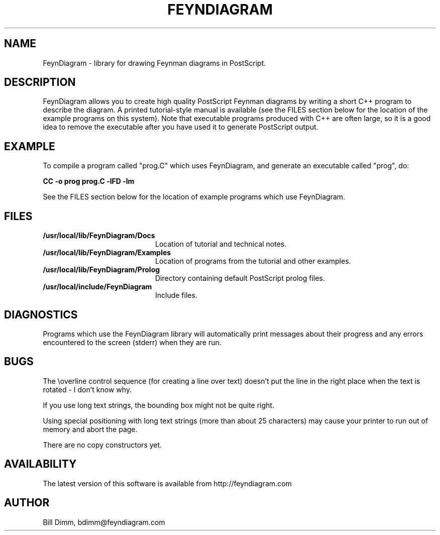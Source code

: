 .TH FEYNDIAGRAM 3C++ "3 June 1993"
.hy 0

.SH NAME
FeynDiagram - library for drawing Feynman diagrams in PostScript.

.SH DESCRIPTION
FeynDiagram allows you to create high quality PostScript Feynman diagrams
by writing a short C++ program to describe the diagram.
A printed tutorial-style manual is available (see the FILES section
below for the location of the example programs on this system).
Note that executable programs produced with C++ are often large, so it is
a good idea to remove the executable after you have used it to generate
PostScript output.

.SH EXAMPLE
To compile a program called "prog.C" which uses FeynDiagram, and generate
an executable called "prog", do:

.B "CC -o prog prog.C -lFD -lm"

See the FILES section below for the location of example programs which
use FeynDiagram.

.SH FILES
.PD 0
.TP 20
.BI /usr/local/lib/FeynDiagram/Docs
Location of tutorial and technical notes.
.TP
.BI /usr/local/lib/FeynDiagram/Examples
Location of programs from the tutorial and other examples.
.TP
.BI /usr/local/lib/FeynDiagram/Prolog
Directory containing default PostScript prolog files.
.TP
.BI /usr/local/include/FeynDiagram
Include files.

.SH DIAGNOSTICS
Programs which use the FeynDiagram library will automatically print
messages about their progress and any errors encountered to the screen
(stderr) when they are run.

.SH BUGS
The \\overline control sequence (for creating a line over text) doesn't
put the line in the right place when the text is rotated - I don't know why.

If you use long text strings, the bounding box might not be quite right.

Using special positioning with long text strings
(more than about 25 characters) may
cause your printer to run out of memory and abort the page.

There are no copy constructors yet.

.SH AVAILABILITY
The latest version of this software is available from
http://feyndiagram.com

.SH AUTHOR
Bill Dimm,  bdimm@feyndiagram.com

